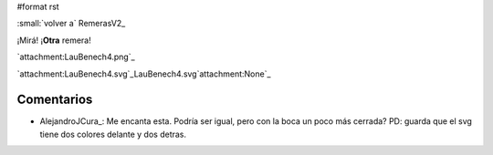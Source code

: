 #format rst

:small:`volver a` RemerasV2_

¡Mirá! ¡**Otra** remera!

`attachment:LauBenech4.png`_

`attachment:LauBenech4.svg`_LauBenech4.svg`attachment:None`_

Comentarios
-----------

* AlejandroJCura_: Me encanta esta. Podría ser igual, pero con la boca un poco más cerrada? PD: guarda que el svg tiene dos colores delante y dos detras.

